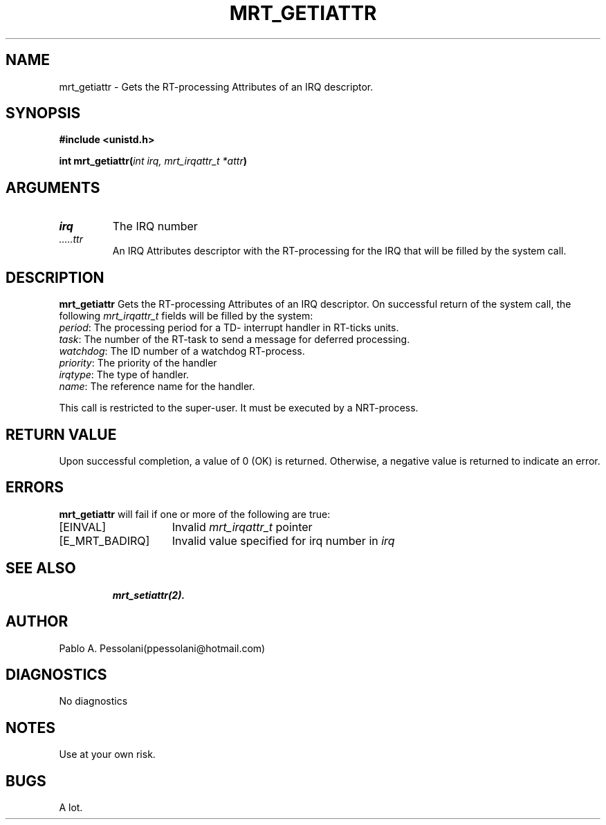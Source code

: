.\"	@(#)mrt_getiattr.2	- Pablo Pessolani - 01/11/05
.\"
.TH MRT_GETIATTR 2 "November 01, 2005"
.UC 5
.SH NAME
mrt_getiattr \- Gets the RT-processing Attributes of an IRQ descriptor.
.SH SYNOPSIS
.nf
.ft B
#include <unistd.h>

int  mrt_getiattr(\fIint irq, mrt_irqattr_t *attr\fP)
.ft R
.fi
.SH ARGUMENTS
.TP
.I \irq
The IRQ number
.TP
.I \attr
An IRQ Attributes descriptor with the RT-processing for the IRQ that will be filled by the system call.
.SH DESCRIPTION
.B mrt_getiattr
Gets the RT-processing Attributes of an IRQ descriptor.
On successful return of the system call, the following \fImrt_irqattr_t\fP
fields will be filled by the system:
  \fIperiod\fP:  The processing period for a TD- interrupt handler in RT-ticks units.
  \fItask\fP: The number of the RT-task to send a message for deferred processing.
  \fIwatchdog\fP: The ID number of a watchdog RT-process.
  \fIpriority\fP: The priority of the handler
  \fIirqtype\fP: The type of handler.
  \fIname\fP: The reference name for the handler.
.PP
This call is restricted to the super-user.
It must be executed by a NRT-process.
.SH "RETURN VALUE
Upon successful completion, a value of 0 (OK) is returned.  Otherwise,
a negative value is returned to indicate an error.
.SH ERRORS
.B mrt_getiattr
will fail if one or more of the following are true:
.TP 15
[EINVAL]
Invalid \fImrt_irqattr_t\fP pointer
.TP 15
[E_MRT_BADIRQ]
Invalid value specified for irq number in \fIirq\fP 
.TP 15
.SH "SEE ALSO"
.BR mrt_setiattr(2).
.SH AUTHOR
Pablo A. Pessolani(ppessolani@hotmail.com)
.SH DIAGNOSTICS
No diagnostics
.SH NOTES
Use at your own risk.
.SH BUGS
A lot.
  